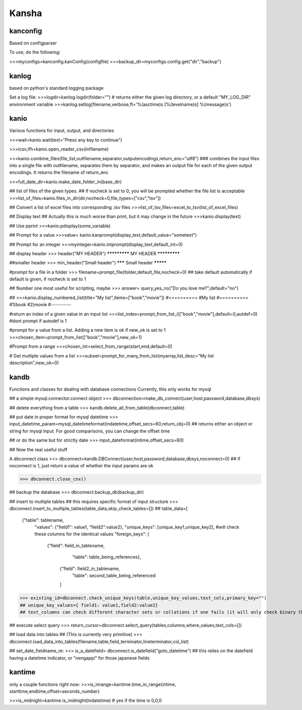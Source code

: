 Kansha
============

kanconfig
-----------

Based on configparser

To use, do the following:

>>>myconfigs=kanconfig.kanConfig(configfile)
>>>backup_dir=myconfigs.config.get("dir","backup")


kanlog
---------
based on python's standard logging package

Set a log file:
>>>logdir=kanlog.logdir(folder="") # returns either the given log directory, or a default "MY_LOG_DIR" environment variable
>>>kanlog.setlog(filename,verbose,ft='%(asctime)s [%(levelname)s] %(message)s')


kanio
--------
Various functions for input, output, and directories

>>>wait=kanio.wait(text="Press any key to continue")

>>>icsv,ifh=kanio.open_reader_csv(infilename)

>>>kanio.combine_files(file_list,outfilename,separator,outputencodings,return_enc="utf8") ### combines the input files into a single file with outfilename, separates them by separator, and makes an output file for each of the given output encodings. It returns the filename of return_enc

>>>full_date_dir=kanio.make_date_folder_in(base_dir)

## list of files of the given types.
## if nocheck is set to 0, you will be prompted whether the file list is acceptable
>>>list_of_files=kanio.files_in_dir(dir,nocheck=0,file_types=["csv","tsv"])


## Convert a list of excel files into corresponding .tsv files
>>>list_of_tsv_files=excel_to_tsv(list_of_excel_files)


## Display text 
## Actually this is much worse than print, but it may change in the future
>>>kanio.display(text)

## Use pprint
>>>kanio.pdisplay(some_variable)


## Prompt for a value
>>>value= kanio.kanprompt(display_text,default_value="sometext")

## Prompt for an integer
>>>myinteger=kanio.intprompt(display_text,default_int=0)

## display header
>>> header("MY HEADER")
*************
MY HEADER
*************



##smaller header
>>> min_header("Small header")
******* Small header *********

#prompt for a file in a folder
>>> filename=prompt_file(folder,default_file,nocheck=0)
## take default automatically if default is given, if nocheck is set to 1


## Number one most useful for scripting, maybe
>>> answer= query_yes_no("Do you love me?",default="no")


## 
>>>kanio.display_numbered_list(title="My list",items=["book","movie"])
#==========
#My list
#==========
#1)book
#2)movie
#----------

#return an index of a given value in an input list
>>>list_index=prompt_from_list_i(["book","movie"],default=0,autdef=0) 
#dont prompt if autodef is 1


#prompt for a value from a list. Adding a new item is ok if new_ok is set to 1
>>>chosen_item=prompt_from_list(["book","movie"],new_ok=1)


#Prompt from a range
>>>chosen_int=select_from_range(start,end,default=0)


# Get multiple values from a list
>>>subset=prompt_for_many_from_list(myarray,list_desc="My list description",new_ok=0)


kandb
----------------
Functions and classes for dealing with database connections
Currently, this only works for mysql

## a simple mysql.connector.connect object
>>> dbconnection=make_db_connect(user,host,password,database,dbsys)

## delete everything from a table
>>> kandb.delete_all_from_table(dbconnect,table)

## put date in proper format for mysql datetime
>>> input_datetime_param=mysql_datetimeformat(indatetime,offset_secs=60,return_obj=0)
## returns either an object or string for mysql input. For good comparisons, you can change the offset time

## or do the same but for strictly date
>>> input_dateformat(intime,offset_secs=60)


## Now the real useful stuff


A dbconnect class
>>> dbconnect=kandb.DBConnect(user,host,password,database,dbsys,noconnect=0)
## if noconnect is 1, just return a value of whether the input params are ok

>>> dbconnect.close_cnx()

## backup the database
>>> dbconnect.backup_db(backup_dir)

## insert to multiple tables
## this requires specific format of input structure
>>> dbconnect.insert_to_multiple_tables(table_data,skip_check_tables=[])
## table_data=[
		  {"table": tablename,
		   "values": {"field1": value1, "field2":value2},
		   "unique_keys": [unique_key1,unique_key2], #will check these columns for the identical values
		   "foreign_keys": [ 
				       {"field": field_in_tablename,
					 "table": table_being_references},
					{"field": field2_in_tablename,	
					 "table": second_table_being_referenced
					]

>>> existing_id=dbconnect.check_unique_keys(table,unique_key_values,text_cols,primary_key="")
## unique_key_values={ field1: value1,field2:value2}
## text_columns can check different character sets or collations if one fails (it will only check binary though so maybe not so useful)


## execute select query		    
>>> return_cursor=dbconnect.select_query(tables,columns,where_values,text_cols=[])

## load data into tables 
## (This is currently very primitive)
>>> dbconnect.load_data_into_tables(filename,table,field_terminator,lineterminator,col_list)

## set_date_fieldname_re:
>>> is_a_datefield= dbconnect.is_datefield("goto_datetime")
## this relies on the datefield having a datetime indicator, or "nengappi" for those japanese fields



kantime
--------

only a couple functions right now:
>>>is_inrange=kantime.time_in_range(intime, starttime,endtime,offset=seconds_number)

>>>is_midnight=kantime.is_midnight(indatetime) # yes if the time is 0,0,0